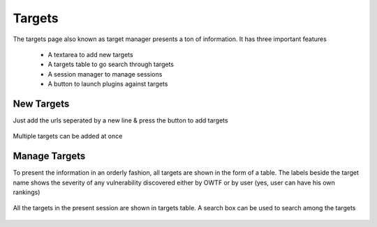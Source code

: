Targets
=======

The targets page also known as target manager presents a ton of information. It has three important
features

    * A textarea to add new targets
    * A targets table to go search through targets
    * A session manager to manage sessions
    * A button to launch plugins against targets

New Targets
-----------

Just add the urls seperated by a new line & press the button to add targets

.. figure:: /images/new_targets_textarea.png
    :align: center

    Multiple targets can be added at once

Manage Targets
--------------

To present the information in an orderly fashion, all targets are shown in the form of a table.
The labels beside the target name shows the severity of any vulnerability discovered either by OWTF
or by user (yes, user can have his own rankings)

.. figure:: /images/target_table_filtered.png
    :align: center

    All the targets in the present session are shown in targets table. A search
    box can be used to search among the targets
